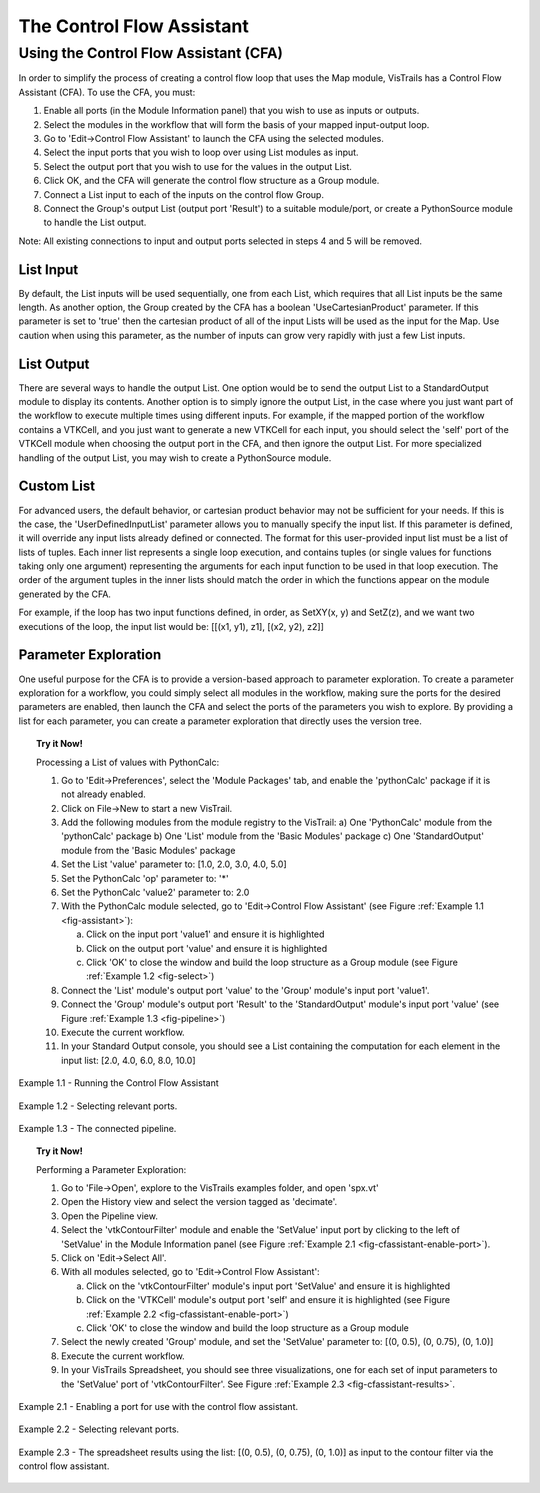 .. _chap-controlflow-assistant:

**************************
The Control Flow Assistant
**************************

.. index:: control flow assistant

Using the Control Flow Assistant (CFA)
======================================

In order to simplify the process of creating a control flow loop that uses the Map module, VisTrails has a Control Flow Assistant (CFA).
To use the CFA, you must:

1) Enable all ports (in the Module Information panel) that you wish to use as inputs or outputs.
2) Select the modules in the workflow that will form the basis of your mapped input-output loop.
3) Go to 'Edit->Control Flow Assistant' to launch the CFA using the selected modules.
4) Select the input ports that you wish to loop over using List modules as input.
5) Select the output port that you wish to use for the values in the output List.
6) Click OK, and the CFA will generate the control flow structure as a Group module.
7) Connect a List input to each of the inputs on the control flow Group.
8) Connect the Group's output List (output port 'Result') to a suitable module/port, or create a PythonSource module to handle the List output.

Note: All existing connections to input and output ports selected in steps 4 and 5 will be removed.


List Input
^^^^^^^^^^

By default, the List inputs will be used sequentially, one from each List, which requires that all List inputs be the same length.  As another option, the Group created by the CFA has a boolean 'UseCartesianProduct' parameter.  If this parameter is set to 'true' then the cartesian product of all of the input Lists will be used as the input for the Map.  Use caution when using this parameter, as the number of inputs can grow very rapidly with just a few List inputs.


List Output
^^^^^^^^^^^

There are several ways to handle the output List.  One option would be to send the output List to a StandardOutput module to display its contents.  Another option is to simply ignore the output List, in the case where you just want part of the workflow to execute multiple times using different inputs.  For example, if the mapped portion of the workflow contains a VTKCell, and you just want to generate a new VTKCell for each input, you should select the 'self' port of the VTKCell module when choosing the output port in the CFA, and then ignore the output List.  For more specialized handling of the output List, you may wish to create a PythonSource module.


Custom List
^^^^^^^^^^^

For advanced users, the default behavior, or cartesian product behavior may not be sufficient for your needs.  If this is the case, the 'UserDefinedInputList' parameter allows you to manually specify the input list.  If this parameter is defined, it will override any input lists already defined or connected.  The format for this user-provided input list must be a list of lists of tuples.  Each inner list represents a single loop execution, and contains tuples (or single values for functions taking only one argument) representing the arguments for each input function to be used in that loop execution.  The order of the argument tuples in the inner lists should match the order in which the functions appear on the module generated by the CFA.

For example, if the loop has two input functions defined, in order, as SetXY(x, y) and SetZ(z), and we want two executions of the loop, the input list would be:
[[(x1, y1), z1], [(x2, y2), z2]]


Parameter Exploration
^^^^^^^^^^^^^^^^^^^^^

.. index::
   pair: parameter exploration; control flow
   pair: parameters; exploring

One useful purpose for the CFA is to provide a version-based approach to parameter exploration.  To create a parameter exploration for a workflow, you could simply select all modules in the workflow, making sure the ports for the desired parameters are enabled, then launch the CFA and select the ports of the parameters you wish to explore.  By providing a list for each parameter, you can create a parameter exploration that directly uses the version tree.

.. topic:: Try it Now!

   Processing a List of values with PythonCalc:

   1) Go to 'Edit->Preferences', select the 'Module Packages' tab, and enable the 'pythonCalc' package if it is not already enabled.
   2) Click on File->New to start a new VisTrail.
   3) Add the following modules from the module registry to the VisTrail:
      a) One 'PythonCalc' module from the 'pythonCalc' package
      b) One 'List' module from the 'Basic Modules' package
      c) One 'StandardOutput' module from the 'Basic Modules' package
   4) Set the List 'value' parameter to: [1.0, 2.0, 3.0, 4.0, 5.0]
   5) Set the PythonCalc 'op' parameter to: '*'
   6) Set the PythonCalc 'value2' parameter to: 2.0
   7) With the PythonCalc module selected, go to 'Edit->Control Flow Assistant' (see Figure :ref:`Example 1.1 <fig-assistant>`):

      a) Click on the input port 'value1' and ensure it is highlighted
      b) Click on the output port 'value' and ensure it is highlighted
      c) Click 'OK' to close the window and build the loop structure as a Group module (see Figure :ref:`Example 1.2 <fig-select>`)
   8) Connect the 'List' module's output port 'value' to the 'Group' module's input port 'value1'.
   9) Connect the 'Group' module's output port 'Result' to the 'StandardOutput' module's input port 'value' (see Figure :ref:`Example 1.3 <fig-pipeline>`)
   10) Execute the current workflow.
   11) In your Standard Output console, you should see a List containing the computation for each element in the input list: [2.0, 4.0, 6.0, 8.0, 10.0]

.. _fig-assistant:

.. figure:: figures/cfassistant/assistant.png
   :align: center
   :width: 90%

   Example 1.1 - Running the Control Flow Assistant

.. _fig-select:

.. figure:: figures/cfassistant/port_select.png
   :align: center
   :width: 70%

   Example 1.2 - Selecting relevant ports.

.. _fig-pipeline:

.. figure:: figures/cfassistant/pipeline.png
   :align: center

   Example 1.3 - The connected pipeline.

.. topic:: Try it Now!

   Performing a Parameter Exploration:

   1) Go to 'File->Open', explore to the VisTrails examples folder, and open 'spx.vt'
   2) Open the History view and select the version tagged as 'decimate'.
   3) Open the Pipeline view.
   4) Select the 'vtkContourFilter' module and enable the 'SetValue' input port by clicking to the left of 'SetValue' in the Module Information panel (see Figure :ref:`Example 2.1 <fig-cfassistant-enable-port>`).
   5) Click on 'Edit->Select All'.
   6) With all modules selected, go to 'Edit->Control Flow Assistant':

      a) Click on the 'vtkContourFilter' module's input port 'SetValue' and ensure it is highlighted
      b) Click on the 'VTKCell' module's output port 'self' and ensure it is highlighted (see Figure :ref:`Example 2.2 <fig-cfassistant-enable-port>`)
      c) Click 'OK' to close the window and build the loop structure as a Group module
   7) Select the newly created 'Group' module, and set the 'SetValue' parameter to: [(0, 0.5), (0, 0.75), (0, 1.0)]
   8) Execute the current workflow.
   9) In your VisTrails Spreadsheet, you should see three visualizations, one for each set of input parameters to the 'SetValue' port of 'vtkContourFilter'. See Figure :ref:`Example 2.3 <fig-cfassistant-results>`.

.. _fig-cfassistant-enable-port:

.. figure:: figures/cfassistant/enable_port.png
   :align: center

   Example 2.1 - Enabling a port for use with the control flow assistant.

.. _fig-cfassistant-select:

.. figure:: figures/cfassistant/port_select2.png
   :align: center
   :width: 70%

   Example 2.2 - Selecting relevant ports.

.. _fig-cfassistant-results:

.. figure:: figures/cfassistant/results.png
   :align: center
   :width: 90%

   Example 2.3 - The spreadsheet results using the list: [(0, 0.5), (0, 0.75), (0, 1.0)] as input to the contour filter via the control flow assistant.

